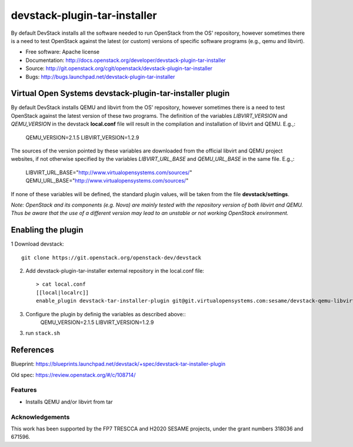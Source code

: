 ===============================
devstack-plugin-tar-installer
===============================

By default DevStack installs all the software needed to run OpenStack from the
OS' repository, however sometimes there is a need to test OpenStack against
the latest (or custom) versions of specific software programs (e.g., qemu and
libvirt).

* Free software: Apache license
* Documentation: http://docs.openstack.org/developer/devstack-plugin-tar-installer
* Source: http://git.openstack.org/cgit/openstack/devstack-plugin-tar-installer
* Bugs: http://bugs.launchpad.net/devstack-plugin-tar-installer

Virtual Open Systems devstack-plugin-tar-installer plugin
=========================================================

By default DevStack installs QEMU and libvirt from the OS' repository,
however sometimes there is a need to test OpenStack against the latest
version of these two programs.
The definition of the variables *LIBVIRT_VERSION* and *QEMU_VERSION*
in the devstack **local.conf** file will result in the compilation and
installation of libvirt and QEMU. E.g.,:

        QEMU_VERSION=2.1.5
        LIBVIRT_VERSION=1.2.9

The sources of the version pointed by these variables are downloaded
from the official libvirt and QEMU project websites, if not otherwise
specified by the variables *LIBVIRT_URL_BASE* and *QEMU_URL_BASE*
in the same file. E.g.,:

        LIBVIRT_URL_BASE="http://www.virtualopensystems.com/sources/"
        QEMU_URL_BASE="http://www.virtualopensystems.com/sources/" 


If none of these variables will be defined, the standard plugin values,
will be taken from the file **devstack/settings**.

*Note: OpenStack and its components (e.g. Nova) are mainly tested with the
repository version of both libvirt and QEMU.
Thus be aware that the use of a different version may lead to an unstable
or not working OpenStack environment.*

Enabling the plugin
===================

1 Download devstack::

     git clone https://git.openstack.org/openstack-dev/devstack

2. Add devstack-plugin-tar-installer external repository in the local.conf file::

     > cat local.conf
     [[local|localrc]]
     enable_plugin devstack-tar-installer-plugin git@git.virtualopensystems.com:sesame/devstack-qemu-libvirt-from-tar-plugin.git

3. Configure the plugin by definig the variables as described above::
     QEMU_VERSION=2.1.5
     LIBVIRT_VERSION=1.2.9

3. run ``stack.sh``

References
==========

Blueprint:
https://blueprints.launchpad.net/devstack/+spec/devstack-tar-installer-plugin

Old spec:
https://review.openstack.org/#/c/108714/

Features
--------

* Installs QEMU and/or libvirt from tar

Acknowledgements
---------------------
This work has been supported by the FP7 TRESCCA and H2020 SESAME projects,
under the grant numbers 318036 and 671596.


